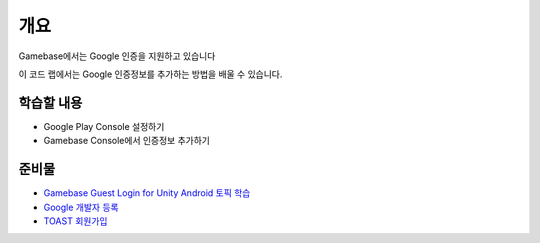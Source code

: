 ****
개요
****

Gamebase에서는 Google 인증을 지원하고 있습니다

이 코드 랩에서는 Google 인증정보를 추가하는 방법을 배울 수 있습니다.

학습할 내용
============

* Google Play Console 설정하기
* Gamebase Console에서 인증정보 추가하기

준비물
=======
* `Gamebase Guest Login for Unity Android 토픽 학습 <https://forward.nhn.com/hands-on-labs/gamebase.guest-auth-on-unity/index.html>`_
* `Google 개발자 등록 <https://play.google.com/apps/publish/signup>`_
* `TOAST 회원가입 <https://toast.com>`_